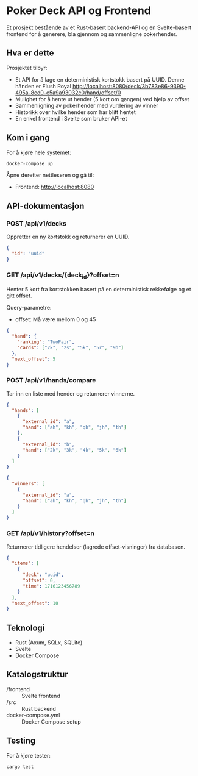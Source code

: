 * Poker Deck API og Frontend

Et  prosjekt bestående av et Rust-basert backend-API og en Svelte-basert frontend for å generere, bla gjennom og sammenligne pokerhender.

** Hva er dette

Prosjektet tilbyr:

- Et API for å lage en deterministisk kortstokk basert på UUID. Denne hånden er Flush Royal http://localhost:8080/deck/3b783e86-9390-495a-8cd0-e5a9a93032c0/hand/offset/0
- Mulighet for å hente ut hender (5 kort om gangen) ved hjelp av offset
- Sammenligning av pokerhender med vurdering av vinner
- Historikk over hvilke hender som har blitt hentet
- En enkel frontend i Svelte som bruker API-et

** Kom i gang

For å kjøre hele systemet:

#+BEGIN_SRC bash
docker-compose up
#+END_SRC

Åpne deretter nettleseren og gå til:

- Frontend: http://localhost:8080

** API-dokumentasjon

*** POST /api/v1/decks

Oppretter en ny kortstokk og returnerer en UUID.

#+BEGIN_SRC json
{
  "id": "uuid"
}
#+END_SRC

*** GET /api/v1/decks/{deck_id}?offset=n

Henter 5 kort fra kortstokken basert på en deterministisk rekkefølge og et gitt offset.

Query-parametre:

- offset: Må være mellom 0 og 45

#+BEGIN_SRC json
{
  "hand": {
    "ranking": "TwoPair",
    "cards": ["2k", "2s", "5k", "5r", "9h"]
  },
  "next_offset": 5
}
#+END_SRC

*** POST /api/v1/hands/compare

Tar inn en liste med hender og returnerer vinnerne.

#+BEGIN_SRC json
{
  "hands": [
    {
      "external_id": "a",
      "hand": ["ah", "kh", "qh", "jh", "th"]
    },
    {
      "external_id": "b",
      "hand": ["2k", "3k", "4k", "5k", "6k"]
    }
  ]
}
#+END_SRC

#+BEGIN_SRC json
{
  "winners": [
    {
      "external_id": "a",
      "hand": ["ah", "kh", "qh", "jh", "th"]
    }
  ]
}
#+END_SRC

*** GET /api/v1/history?offset=n

Returnerer tidligere hendelser (lagrede offset-visninger) fra databasen.

#+BEGIN_SRC json
{
  "items": [
    {
      "deck": "uuid",
      "offset": 0,
      "time": 1716123456789
    }
  ],
  "next_offset": 10
}
#+END_SRC

** Teknologi

- Rust (Axum, SQLx, SQLite)
- Svelte
- Docker Compose

** Katalogstruktur

- /frontend           :: Svelte frontend
- /src                :: Rust backend
- docker-compose.yml  :: Docker Compose setup

** Testing

For å kjøre tester:

#+BEGIN_SRC bash
cargo test
#+END_SRC
